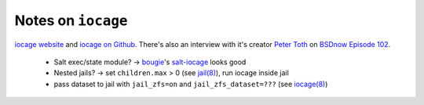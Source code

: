 Notes on ``iocage``
===================

`iocage website`_ and `iocage on Github`_. 
There's also an interview with it's
creator `Peter Toth`_ on `BSDnow Episode 102`_.

.. _iocage website: https://pannon.github.io/iocage/
.. _iocage on Github: https://github.com/iocage/iocage
.. _Peter Toth: https://twitter.com/pannonp
.. _BSDnow Episode 102:
    http://www.bsdnow.tv/episodes/2015_08_12-may_contain_zfs

  * Salt exec/state module? -> `bougie`_'s `salt-iocage`_
    looks good

  * Nested jails? -> set ``children.max`` > 0 (see
    `jail(8)`_), run iocage inside jail

  * pass dataset to jail with ``jail_zfs=on`` and
    ``jail_zfs_dataset=???`` (see `iocage(8)`_)

.. _bougie: https://github.com/bougie
.. _salt-iocage: https://github.com/bougie/salt-iocage
.. _jail(8):
  https://www.freebsd.org/cgi/man.cgi?query=jail&apropos=0&sektion=8
.. _iocage(8): 
  https://www.freebsd.org/cgi/man.cgi?query=iocage&manpath=FreeBSD+Ports+10.2-RELEASE
